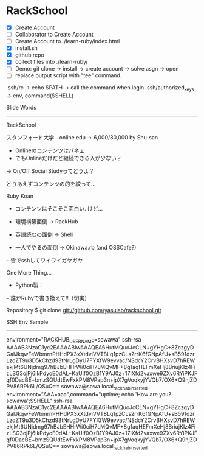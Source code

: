 * RackSchool
- [X] Create Account
- [ ] Collaborator to Create Account
- [ ] Create Account to ./learn-ruby/index.html
- [X] install.sh
- [X] github repo
- [X] collect files into ./learn-ruby/
- [ ] Demo: git clone -> install -> create account -> solve asgn -> open
- [ ] replace output script with "tee" command.

.ssh/rc -> echo $PATH -> call the command when login
.ssh/authorized_keys -> env, command($SHELL)

Slide Words
-----------
RackSchool

スタンフォード大学　online edu -> 6,000/80,000 by Shu-san
- Onlineのコンテンツはパネェ
- でもOnlineだけだと継続できる人が少ない？
-> On/Off Social Studyってどうよ？

とりあえずコンテンツの的を絞って...

Ruby Koan
- コンテンツはそこそこ面白い. けど...

- 環境構築面倒 -> RackHub
- 英語読むの面倒 -> Shell
- 一人でやるの面倒 -> Okinawa.rb (and OSSCafe?)
-- 皆でsshしてワイワイガヤガヤ

One More Thing...
- Python製：
-- 誰かRubyで書き換えて!!（切実）

Repository
  $ git clone git://github.com/yasulab/rackschool.git


SSH Env Sample
--------------
environment="RACKHUB_USERNAME=sowawa" ssh-rsa AAAAB3NzaC1yc2EAAAABIwAAAQEA6HutMQuoJcCLN+gYHgC+8ZczgyDGaIJkqwFeWbmrnPHHdPX3xXtdviVVT8Lq1pzCLs2rrK6fGNpAfU+sB591dzrLzdZT9u3D5kChzd93tNrLgDyU7FYXfW9evvac/NSdcY2CrvBHXsvD7hREWekjMt6UNjdmg97hBJbEHHrWi0ciH7LMQvMF+8g1aqHEFmXeHj8BriujKIz4FizLSG3ojPj6lkPdyoE0dAL+KaUif0OzB1Y9AJ0z+17IXfd2vaxwe9ZXv6RYiPKJFqf0DacBE+bmzSQUdtEwFxkPM8VPap3n+jpX7gVoqkyjYVQb7/OX6+Q9njZDPV86RPk6L/QSuQ== sowawa@sowa.local_rackhab_inserted
environment="AAA=aaa",command="uptime; echo 'How are you? sowawa';$SHELL" ssh-rsa AAAAB3NzaC1yc2EAAAABIwAAAQEA6HutMQuoJcCLN+gYHgC+8ZczgyDGaIJkqwFeWbmrnPHHdPX3xXtdviVVT8Lq1pzCLs2rrK6fGNpAfU+sB591dzrLzdZT9u3D5kChzd93tNrLgDyU7FYXfW9evvac/NSdcY2CrvBHXsvD7hREWekjMt6UNjdmg97hBJbEHHrWi0ciH7LMQvMF+8g1aqHEFmXeHj8BriujKIz4FizLSG3ojPj6lkPdyoE0dAL+KaUif0OzB1Y9AJ0z+17IXfd2vaxwe9ZXv6RYiPKJFqf0DacBE+bmzSQUdtEwFxkPM8VPap3n+jpX7gVoqkyjYVQb7/OX6+Q9njZDPV86RPk6L/QSuQ== sowawa@sowa.local_rackhab_inserted
